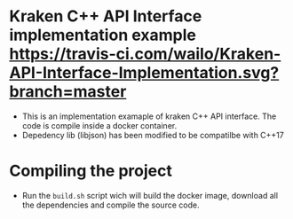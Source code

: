 * Kraken C++ API Interface implementation example [[https://travis-ci.com/wailo/Kraken-API-Interface-Implementation.svg?branch=master]]

- This is an implementation examaple of kraken C++ API interface. The code is compile inside a docker container.
- Depedency lib (libjson) has been modified to be compatilbe with C++17
* Compiling the project

- Run the ~build.sh~ script wich will build the docker image, download all the dependencies and compile the source code.
